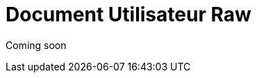 = Document Utilisateur Raw
:library: Asciidoctor
:idprefix:
:imagedir:
:toc: left
:css-signature: demo

[.text-center]
Coming soon

